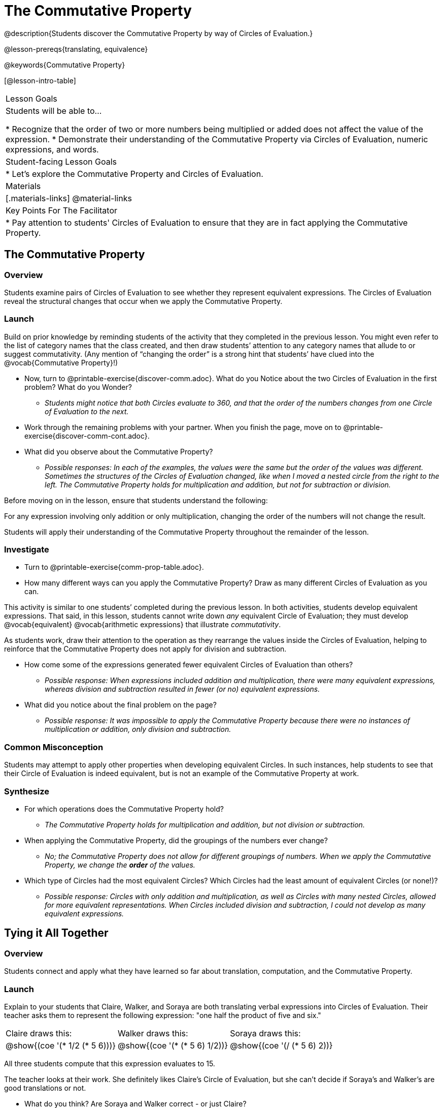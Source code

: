 = The Commutative Property

@description{Students discover the Commutative Property by way of Circles of Evaluation.}

@lesson-prereqs{translating, equivalence}

@keywords{Commutative Property}

[@lesson-intro-table]
|===

| Lesson Goals
| Students will be able to...

* Recognize that the order of two or more numbers being multiplied or added does not affect the value of the expression.
* Demonstrate their understanding of the Commutative Property via Circles of Evaluation, numeric expressions, and words.

| Student-facing Lesson Goals
|

* Let's explore the Commutative Property and Circles of Evaluation.

| Materials
|[.materials-links]
@material-links

| Key Points For The Facilitator
|
* Pay attention to students' Circles of Evaluation to ensure that they are in fact applying the Commutative Property.
|===

== The Commutative Property

=== Overview

Students examine pairs of Circles of Evaluation to see whether they represent equivalent expressions. The Circles of Evaluation reveal the structural changes that occur when we apply the Commutative Property.

=== Launch

Build on prior knowledge by reminding students of the activity that they completed in the previous lesson. You might even refer to the list of category names that the class created, and then draw students’ attention to any category names that allude to or suggest commutativity. (Any mention of “changing the order” is a strong hint that students’ have clued into the @vocab{Commutative Property}!)

[.lesson-instruction]
- Now, turn to @printable-exercise{discover-comm.adoc}. What do you Notice about the two Circles of Evaluation in the first problem? What do you Wonder?
** _Students might notice that both Circles evaluate to 360, and that the order of the numbers changes from one Circle of Evaluation to the next._
- Work through the remaining problems with your partner. When you finish the page, move on to @printable-exercise{discover-comm-cont.adoc}.
- What did you observe about the Commutative Property?
** _Possible responses: In each of the examples, the values were the same but the order of the values was different. Sometimes the structures of the Circles of Evaluation changed, like when I moved a nested circle from the right to the left. The Commutative Property holds for multiplication and addition, but not for subtraction or division._

Before moving on in the lesson, ensure that students understand the following:

[.lesson-point]
For any expression involving only addition or only multiplication, changing the order of the numbers will not change the result.

Students will apply their understanding of the Commutative Property throughout the remainder of the lesson.

=== Investigate

[.lesson-instruction]
- Turn to @printable-exercise{comm-prop-table.adoc}.
- How many different ways can you apply the Commutative Property? Draw as many different Circles of Evaluation as you can.

This activity is similar to one students’ completed during the previous lesson. In both activities, students develop equivalent expressions. That said, in this lesson, students cannot write down _any_ equivalent Circle of Evaluation; they must develop @vocab{equivalent} @vocab{arithmetic expressions} that illustrate _commutativity_.

As students work, draw their attention to the operation as they rearrange the values inside the Circles of Evaluation, helping to reinforce that the Commutative Property does not apply for division and subtraction.

[.lesson-instruction]
- How come some of the expressions generated fewer equivalent Circles of Evaluation than others?
** _Possible response: When expressions included addition and multiplication, there were many equivalent expressions, whereas division and subtraction resulted in fewer (or no) equivalent expressions._
- What did you notice about the final problem on the page?
** _Possible response: It was impossible to apply the Commutative Property because there were no instances of multiplication or addition, only division and subtraction._

=== Common Misconception

Students may attempt to apply other properties when developing equivalent Circles. In such instances, help students to see that their Circle of Evaluation is indeed equivalent, but is not an example of the Commutative Property at work.

=== Synthesize

- For which operations does the Commutative Property hold?
** _The Commutative Property holds for multiplication and addition, but not division or subtraction._
- When applying the Commutative Property, did the groupings of the numbers ever change?
** _No; the Commutative Property does not allow for different groupings of numbers. When we apply the Commutative Property, we change the *order* of the values._
- Which type of Circles had the most equivalent Circles? Which Circles had the least amount of equivalent Circles (or none!)?
** _Possible response: Circles with only addition and multiplication, as well as Circles with many nested Circles, allowed for more equivalent representations. When Circles included division and subtraction, I could not develop as many equivalent expressions._

== Tying it All Together

=== Overview

Students connect and apply what they have learned so far about translation, computation, and the Commutative Property.

=== Launch

Explain to your students that Claire, Walker, and Soraya are both translating verbal expressions into Circles of Evaluation. Their teacher asks them to represent the following expression: "one half the product of five and six."

[.embedded, cols="^.^1,^.^1,^.^1", grid="none", stripes="none" frame="none"]
|===

| Claire draws this:				| Walker draws this:				| Soraya draws this:
|@show{(coe  '(* 1/2 (* 5 6)))}		| @show{(coe  '(* (* 5 6) 1/2))}	| @show{(coe '(/ (* 5 6) 2))}
|===

All three students compute that this expression evaluates to 15.

The teacher looks at their work. She definitely likes Claire’s Circle of Evaluation, but she can’t decide if Soraya's and Walker's are good translations or not.

[.lesson-instruction]
- What do you think? Are Soraya and Walker correct - or just Claire?
** _Arguments against Walker's Circle of Evaluation: The verbal expression starts with one half, and then multiplies that by 5x6. Walker’s Circle is not a direct translation._
** _Arguments against Soraya's Circle of Evaluation: The expression divides by two, whereas the verbal expression seems to imply multiplication by one half._
** _Arguments for Walker's and Soraya's Circles of Evaluation: When we use computation, these Circles evaluate to 15. The Commutative Property indicates that we can multiply factors in any order. Similarly, dividing by two produces the same result as multiplying by one half._

Challenge students to consider a variety of perspectives: although Claire’s Circle is a more direct translation, Walker has demonstrated an understanding of the Commutative Property, while Soraya's work suggests an understanding of fraction multiplication. All students' Circles of Evaluation highlight how computation can produce equivalent Circles.

=== Investigate

Before moving on to the next activity, emphasize to students that Walker, Claire and Soraya's Circles are _different_ but still _equivalent_. Computation helps us to verify that!

[.lesson-instruction]
- Look at @printable-exercise{which-coe-is-correct.adoc} with some additional work by Claire and Walker. Their teacher awards credit when her students translate the expression precisely __or__ when they show a deep understanding of computation or commutativity.
- In the column on the right, record if Claire, Walker, or both students correctly translated the words into a Circle.
- Optional: Complete @opt-printable-exercise{which-coe-is-correct-2.adoc} to analyze Circles of Evaluation and commutativity for a more complex expression in words.

Discuss and debrief with students. Invite students to verbally share their responses to reinforce important vocabulary and concepts that students will use again and again in future lessons.

=== Synthesize

- Claire and Soraya want to write an equivalent expression for @math{45 \div 9}. Claire studies the expression and announces that, because it involves division, the Commutative Property cannot be applied. Is she correct?
- Soraya grabs a pencil and writes the following: @math{45 \times \frac{1}{9}}. She says, "There! I fixed it. Now we can apply the Commutative Property." Explain what Soraya did. Is she correct?

